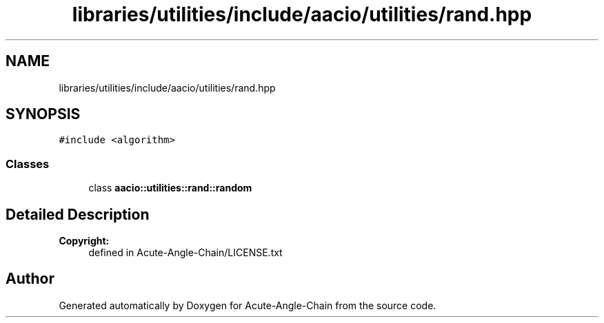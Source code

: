 .TH "libraries/utilities/include/aacio/utilities/rand.hpp" 3 "Sun Jun 3 2018" "Acute-Angle-Chain" \" -*- nroff -*-
.ad l
.nh
.SH NAME
libraries/utilities/include/aacio/utilities/rand.hpp
.SH SYNOPSIS
.br
.PP
\fC#include <algorithm>\fP
.br

.SS "Classes"

.in +1c
.ti -1c
.RI "class \fBaacio::utilities::rand::random\fP"
.br
.in -1c
.SH "Detailed Description"
.PP 

.PP
\fBCopyright:\fP
.RS 4
defined in Acute-Angle-Chain/LICENSE\&.txt 
.RE
.PP

.SH "Author"
.PP 
Generated automatically by Doxygen for Acute-Angle-Chain from the source code\&.
